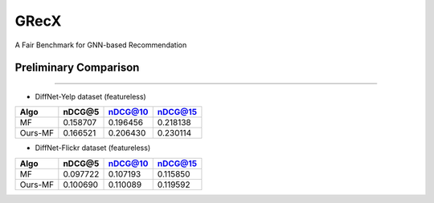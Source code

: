

.. raw:: html

   <p align="center">
   <img src="GRecX_LOGO_SQUARE.png" width="300"/>
   </p>


GRecX
=====

A Fair Benchmark for GNN-based Recommendation

Preliminary Comparison
^^^^^^^^^^^^^^^^^^^^^^

----


* DiffNet-Yelp dataset (featureless)

.. list-table::
   :header-rows: 1

   * - Algo
     - nDCG@5
     - nDCG@10
     - nDCG@15
   * - MF
     - 0.158707
     - 0.196456
     - 0.218138
   * - Ours-MF
     - 0.166521
     - 0.206430
     - 0.230114



* DiffNet-Flickr dataset (featureless)

.. list-table::
   :header-rows: 1

   * - Algo
     - nDCG@5
     - nDCG@10
     - nDCG@15
   * - MF
     - 0.097722
     - 0.107193
     - 0.115850
   * - Ours-MF
     - 0.100690
     - 0.110089
     - 0.119592

